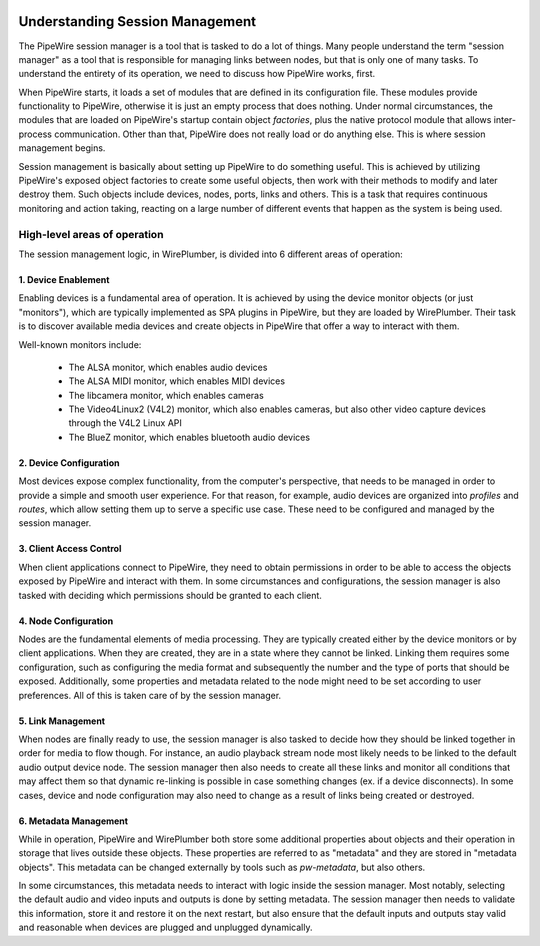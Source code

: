  .. _understanding_session_management:

Understanding Session Management
================================

The PipeWire session manager is a tool that is tasked to do a lot of things.
Many people understand the term "session manager" as a tool that is responsible
for managing links between nodes, but that is only one of many tasks. To
understand the entirety of its operation, we need to discuss how PipeWire works,
first.

When PipeWire starts, it loads a set of modules that are defined in its
configuration file. These modules provide functionality to PipeWire, otherwise
it is just an empty process that does nothing. Under normal circumstances,
the modules that are loaded on PipeWire's startup contain object *factories*,
plus the native protocol module that allows inter-process communication.
Other than that, PipeWire does not really load or do anything else. This is
where session management begins.

Session management is basically about setting up PipeWire to do something
useful. This is achieved by utilizing PipeWire's exposed object factories to
create some useful objects, then work with their methods to modify and later
destroy them. Such objects include devices, nodes, ports, links and others.
This is a task that requires continuous monitoring and action taking, reacting
on a large number of different events that happen as the system is being used.

High-level areas of operation
-----------------------------

The session management logic, in WirePlumber, is divided into 6 different areas
of operation:

1. Device Enablement
^^^^^^^^^^^^^^^^^^^^

Enabling devices is a fundamental area of operation. It is achieved by using
the device monitor objects (or just "monitors"), which are typically
implemented as SPA plugins in PipeWire, but they are loaded by WirePlumber.
Their task is to discover available media devices and create objects in PipeWire
that offer a way to interact with them.

Well-known monitors include:

  - The ALSA monitor, which enables audio devices
  - The ALSA MIDI monitor, which enables MIDI devices
  - The libcamera monitor, which enables cameras
  - The Video4Linux2 (V4L2) monitor, which also enables cameras, but also
    other video capture devices through the V4L2 Linux API
  - The BlueZ monitor, which enables bluetooth audio devices

2. Device Configuration
^^^^^^^^^^^^^^^^^^^^^^^

Most devices expose complex functionality, from the computer's perspective, that
needs to be managed in order to provide a simple and smooth user experience.
For that reason, for example, audio devices are organized into *profiles* and
*routes*, which allow setting them up to serve a specific use case. These
need to be configured and managed by the session manager.

3. Client Access Control
^^^^^^^^^^^^^^^^^^^^^^^^

When client applications connect to PipeWire, they need to obtain permissions
in order to be able to access the objects exposed by PipeWire and interact
with them. In some circumstances and configurations, the session manager is also
tasked with deciding which permissions should be granted to each client.

4. Node Configuration
^^^^^^^^^^^^^^^^^^^^^

Nodes are the fundamental elements of media processing. They are typically
created either by the device monitors or by client applications. When they are
created, they are in a state where they cannot be linked. Linking them requires
some configuration, such as configuring the media format and subsequently
the number and the type of ports that should be exposed. Additionally, some
properties and metadata related to the node might need to be set according to
user preferences. All of this is taken care of by the session manager.

5. Link Management
^^^^^^^^^^^^^^^^^^

When nodes are finally ready to use, the session manager is also tasked to
decide how they should be linked together in order for media to flow though.
For instance, an audio playback stream node most likely needs to be linked to
the default audio output device node. The session manager then also needs to
create all these links and monitor all conditions that may affect them so that
dynamic re-linking is possible in case something changes
(ex. if a device disconnects). In some cases, device and node configuration
may also need to change as a result of links being created or destroyed.

6. Metadata Management
^^^^^^^^^^^^^^^^^^^^^^

While in operation, PipeWire and WirePlumber both store some additional
properties about objects and their operation in storage that lives outside
these objects. These properties are referred to as "metadata" and they are
stored in "metadata objects". This metadata can be changed externally by tools
such as `pw-metadata`, but also others.

In some circumstances, this metadata needs to interact with logic inside
the session manager. Most notably, selecting the default audio and video inputs
and outputs is done by setting metadata. The session manager then needs to
validate this information, store it and restore it on the next restart, but also
ensure that the default inputs and outputs stay valid and reasonable when
devices are plugged and unplugged dynamically.
